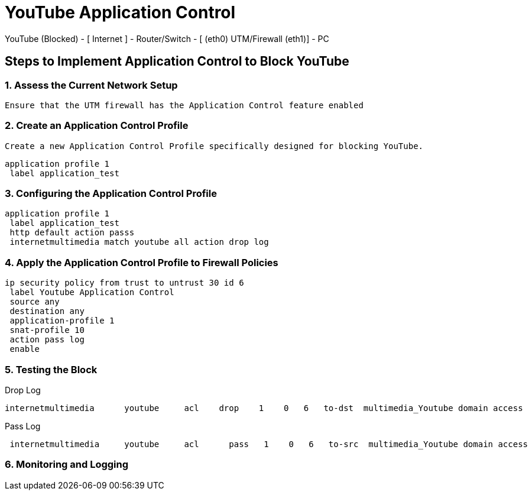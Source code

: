 # YouTube Application Control #

YouTube (Blocked) - [ Internet ] - Router/Switch - [ (eth0) UTM/Firewall (eth1)] - PC 

## Steps to Implement Application Control to Block YouTube
### 1. Assess the Current Network Setup
   Ensure that the UTM firewall has the Application Control feature enabled

### 2. Create an Application Control Profile
   Create a new Application Control Profile specifically designed for blocking YouTube.

```
application profile 1
 label application_test
```


### 3. Configuring the Application Control Profile
```
application profile 1
 label application_test
 http default action passs
 internetmultimedia match youtube all action drop log
```
### 4. Apply the Application Control Profile to Firewall Policies

```
ip security policy from trust to untrust 30 id 6
 label Youtube Application Control
 source any
 destination any
 application-profile 1
 snat-profile 10
 action pass log
 enable
```

### 5. Testing the Block

Drop Log

```
internetmultimedia      youtube     acl    drop    1    0   6   to-dst  multimedia_Youtube domain access
```

Pass Log

```
 internetmultimedia     youtube     acl      pass   1    0   6   to-src  multimedia_Youtube domain access
```

### 6. Monitoring and Logging
